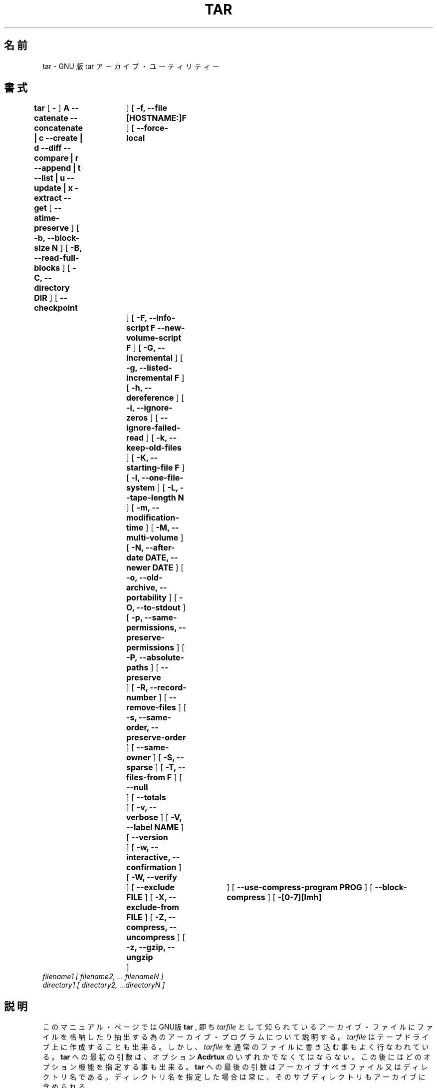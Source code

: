 .\"   Copyright (C) 1994, 95, 96 Free Software Foundation, Inc.
.\"
.\"   Permission is granted to make and distribute verbatim copies of
.\"this
.\"manual provided the copyright notice and this permission notice are
.\"preserved on all copies.
.\"
.\"   Permission is granted to copy and distribute modified versions of
.\"this manual under the conditions for verbatim copying, provided that
.\"the entire resulting derived work is distributed under the terms of a
.\"permission notice identical to this one.
.\"
.\"   Permission is granted to copy and distribute translations of this
.\"manual into another language, under the above conditions for modified
.\"versions, except that this permission notice may be stated in a
.\"translation approved by the Foundation.
.\"
.\" Japanese Version Copyright (c) 1997 Atsushi Yamagata
.\"         all rights reserved.
.\" 1997/09/17 Atsushi Yamagata <yamagata@jwu.ac.jp>
.\"
.\" @(#)tar.1 1.11.1 93/19/22 PJV;
.TH TAR 1 "22 September 1993"
.\" .SH NAME
.SH 名前
.\" tar \- The GNU version of the tar archiving utility
tar \- GNU 版 tar アーカイブ・ユーティリティー
.\" .SH SYNOPSIS
.SH 書式
.B tar
[
.B \-
]
.B A --catenate --concatenate \||\| c --create \||\| d --diff --compare \||\| r --append \||\| t --list \||\| u --update \||\| x -extract --get
[
.B --atime-preserve
]
[
.B -b, --block-size N
]
[
.B -B, --read-full-blocks
]
[
.B -C, --directory DIR
]
[
.B --checkpoint	
]
[
.B -f, --file [HOSTNAME:]F
]
[
.B --force-local	
]
[
.B -F, --info-script F --new-volume-script F
]
[
.B -G, --incremental
]
[
.B -g, --listed-incremental F
]
[
.B -h, --dereference
]
[
.B -i, --ignore-zeros
]
[
.B --ignore-failed-read
]
[
.B -k, --keep-old-files
]
[
.B -K, --starting-file F
]
[
.B -l, --one-file-system
]
[
.B -L, --tape-length N
]
[
.B -m, --modification-time
]
[
.B -M, --multi-volume
]
[
.B -N, --after-date DATE, --newer DATE
]
[
.B -o, --old-archive, --portability
]
[
.B -O, --to-stdout
]
[
.B -p, --same-permissions, --preserve-permissions
]
[
.B -P, --absolute-paths
]
[
.B --preserve	
]
[
.B -R, --record-number
]
[
.B --remove-files
]
[
.B -s, --same-order, --preserve-order
]
[
.B --same-owner
]
[
.B -S, --sparse
]
[
.B -T, --files-from F
]
[
.B --null	
]
[
.B --totals	
]
[
.B -v, --verbose
]
[
.B -V, --label NAME
]
[
.B --version	
]
[
.B -w, --interactive, --confirmation
]
[
.B -W, --verify	
]
[
.B --exclude FILE
]
[
.B -X, --exclude-from FILE
]
[
.B -Z, --compress, --uncompress
]
[
.B -z, --gzip, --ungzip	
]
[
.B --use-compress-program PROG
]
[
.B --block-compress
]
[
.B -[0-7][lmh]	
]
.TP
.I filename1 [ filename2, ... filenameN ] 
.TP
.I directory1 [ directory2, ...directoryN ]
.\" .SH DESCRIPTION
.SH 説明
.LP
.\" This manual page documents the GNU version of
このマニュアル・ページではGNU版
.B tar
, 即ち
.\" , an archiving program designed to store and extract files from 
.\" an archive file known as a 
.\" .IR tarfile.
.IR tarfile
として知られているアーカイブ・ファイルにファイルを格納したり抽出する
為のアーカイブ・プログラムについて説明する。
.\" A 
.IR tarfile 
はテープドライブ上に作成することも出来る。
.\" may be made on a tape drive, however, it is also common
.| to write a
しかし、
.IR tarfile
.\" to a normal file. 
を通常のファイルに書き込む事もよく行なわれている。
.\" The first argument to 
.B tar
への最初の引数は、オプション
.\" must be one of the options:
.\" .BR Acdrtux ,
.BR Acdrtux
のいずれかでなくてはならない。
この後にはどのオプション機能を指定する事も出来る。
.\" followed by any optional functions.
.\" The final arguments to 
.B tar
への最後の引数はアーカイブすべきファイル又はディレクトリ名である。
.\" are the names of the files or directories which should be archived. The use
.\" of a directory name always implies that the subdirectories below should be
.\" included in the archive.
ディレクトリ名を指定した場合は常に、そのサブディレクトリもアーカイブに
含められる。
.\" .SH "FUNCTION LETTERS"
.SH "機能指定文字"
.TP
.\" .B One of the following options must be used:
.B 以下のオプションのいずれかを指定しなくてはならない:
.TP
.B -A, --catenate, --concatenate
.\" append tar files to an archive
アーカイブに tar ファイルを追加する
.TP
.B -c, --create	
.\" create a new archive
新しいアーカイブを作成する
.TP
.B -d, --diff, --compare
.\" find differences between archive and file system
アーカイブとファイル・システムとの差分を取る
.TP
.B --delete		
.\" delete from the archive (not for use on mag tapes!)
アーカイブから削除する(磁気テープ上の
.IR tarfile
に使う事は出来ない)
.TP
.B -r, --append		
.\" append files to the end of an archive
アーカイブの最後にファイルを追加する
.TP
.B -t, --list		
.\" list the contents of an archive
アーカイブ内容の一覧を表示する
.TP
.B -u, --update		
.\" only append files that are newer than copy in archive
アーカイブ内の同名のファイルより新しいものだけを追加する
.TP
.B -x, --extract, --get		
.\" extract files from an archive
アーカイブからファイルを抽出する
.\" .SH "OTHER OPTIONS"
.SH "その他のオプション"
.TP
.B --atime-preserve	
.\" don't change access times on dumped files
ダンプしたファイルのアクセス時刻を変えない
.TP
.B -b, --block-size N	
.\" block size of Nx512 bytes (default N=20)
ブロック・サイズをN*512 バイトとする (デフォルトは N=20)
.TP
.B -B, --read-full-blocks	
.\" reblock as we read (for reading 4.2BSD pipes)
読み込みと同時にブロック化し直す (4.2BSDのパイプからの読み込み用)
.TP 
.B -C, --directory DIR	
.\" change to directory DIR
DIRにcdしてから動作を行なう
.TP 
.B --checkpoint		
.\" print directory names while reading the archive
アーカイブの読み込み中にディレクトリ名を出力する
.TP
.B -f, --file [HOSTNAME:]F	
.\" use archive file or device F (default /dev/rmt0)
Fというアーカイブ・ファイルまたはデバイスを使う(デフォルトは/dev/rmt0)
.TP
.B --force-local		
.\" archive file is local even if has a colon
アーカイブ・ファイル名にコロンがあってもローカルファイルとして扱う
.TP 
.B -F, --info-script F --new-volume-script F 
.\" run script at end of each tape (implies -M)
各テープの最後でスクリプトFを実行する(-M が仮定される)
.TP
.B -G, --incremental	
.\" create/list/extract old GNU-format incremental backup
旧GNU形式のインクリメンタル・バックアップにより作成/一覧表示/抽出を行なう
.TP
.B -g, --listed-incremental F 
.\" create/list/extract new GNU-format incremental backup
新GNU形式のインクリメンタル・バックアップにより作成/一覧表示/抽出を行なう
.TP 
.B -h, --dereference	
.\" don't dump symlinks; dump the files they point to
シンボリック・リンクをダンプしない;リンクが指し示すファイルをダンプする
.TP
.B -i, --ignore-zeros	
.\" ignore blocks of zeros in archive (normally mean EOF)
アーカイブ内のゼロのみからなるブロック(通常はEOFを意味する)を無視する
.TP
.B --ignore-failed-read	
.\" don't exit with non-zero status on unreadable files
読み込み不能なファイルに対して非ゼロ返り値で終了しない
.TP
.B -k, --keep-old-files	
.\" keep existing files; don't overwrite them from archive
ファイルが既存の場合は、アーカイブから抽出したファイルで上書きしない
.TP
.B -K, --starting-file F	
.\" begin at file F in the archive
アーカイブ内のファイルFから作業を開始する
.TP
.B -l, --one-file-system	
.\" stay in local file system when creating an archive
ローカルなファイル・システムに限定してアーカイブを作成する
.TP
.B -L, --tape-length N	
.\" change tapes after writing N*1024 bytes
N*1024バイト書き込んだ後にテープを交換する
.TP
.B -m, --modification-time	
.\" don't extract file modified time
ファイルの変更時間は抽出しない
.TP
.B -M, --multi-volume	
.\" create/list/extract multi-volume archive
マルチ・ボリュームのアーカイブの作成/一覧表示/抽出を行なう
.TP
.B -N, --after-date DATE, --newer DATE	
.\" only store files newer than DATE
DATEより新しいファイルだけを格納する
.TP
.B -o, --old-archive, --portability	
.\" write a V7 format archive, rather than ANSI format
ANSI形式ではなく、V7形式のアーカイブを書き込む
.TP
.B -O, --to-stdout		
.\" extract files to standard output
ファイルを標準出力に書き出す
.TP
.B -p, --same-permissions, --preserve-permissions 
.\" extract all protection information
許可情報を全て抽出する
.TP
.B -P, --absolute-paths	
.\" don't strip leading `/'s from file names
ファイル名の先頭の`/'を取り除かない
.TP
.B --preserve		
.\" like -p -s
-p -s と同様
.TP
.B -R, --record-number	
.\" show record number within archive with each message
メッセージとともにアーカイブ内でのレコード数を出力する
.TP 
.B --remove-files		
.\" remove files after adding them to the archive
アーカイブに追加した後にファイルを削除する
.TP
.B -s, --same-order, --preserve-order	
.\" list of names to extract is sorted to match archive
アーカイブと一致させるために、抽出するファイルの名前をソートする
.TP
.B --same-owner		
.\" create extracted files with the same ownership 
アーカイブ内のファイルのものと同じ所有属性でファイルを抽出する
.TP
.B -S, --sparse		
.\" handle sparse files efficiently
疎らなファイルを効率的に処理する
.TP 
.B -T, --files-from F	
.\" get names to extract or create from file F
抽出又は作成するファイルの名前をファイルFから読み込む
.TP
.B --null			
.\" -T reads null-terminated names, disable -C
nullで終わる名前を-Tで読み込み、-Cを無効にする
.TP
.B --totals		
.\" print total bytes written with --create
--createで書き込まれた全バイト数を出力する
.TP
.B -v, --verbose		
.\" verbosely list files processed
処理したファイルの一覧を詳しく出力する
.TP
.B -V, --label NAME	
.\" create archive with volume name NAME
ボリューム名がNAMEというアーカイブを作成する
.TP 
.B --version		
.\" print tar program version number
tarプログラムのバージョン番号を出力する
.TP
.B -w, --interactive, --confirmation	
.\" ask for confirmation for every action
すべての動作に対して確認を求める
.TP
.B -W, --verify		
.\" attempt to verify the archive after writing it
アーカイブの書き込み後に照合を試みる
.TP
.B --exclude FILE		
.\" exclude file FILE
ファイルFILEを除外する
.TP
.B -X, --exclude-from FILE	
.\" exclude files listed in FILE
FILEに記載されているファイルを除外する
.TP
.B -Z, --compress, --uncompress      	
.\" filter the archive through compress
アーカイブをcompressにフィルターする
.TP 
.B -z, --gzip, --ungzip		
.\" filter the archive through gzip
アーカイブをgzipにフィルターする
.TP
.B --use-compress-program PROG
.\" filter the archive through PROG (which must accept -d)
アーカイブをPROGにフィルターする(PROGは-dオプションを解するものでなくては
ならない)
.TP
.B --block-compress	
.\" block the output of compression program for tapes
圧縮プログラムの出力をブロック化してテープに書き込む
.TP
.B -[0-7][lmh]		
.\" specify drive and density
ドライブと密度を指定する

.SH 翻訳者
.nf
山縣 敦(yamagata@jwu.ac.jp)
.fi
